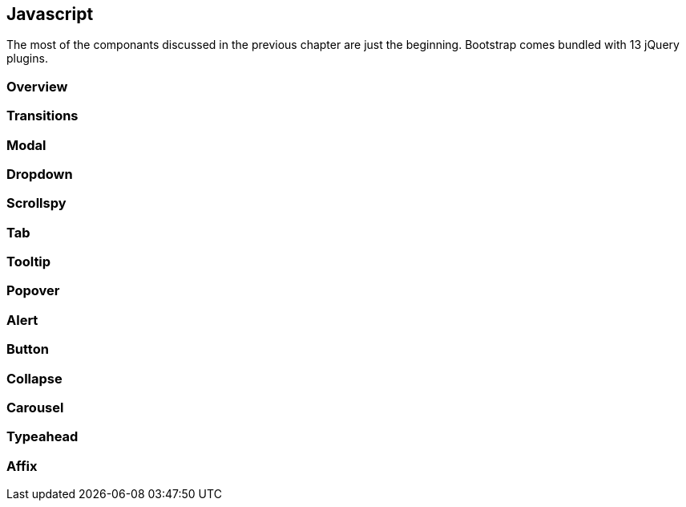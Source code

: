 == Javascript 

The most of the componants discussed in the previous chapter are just the beginning. Bootstrap comes bundled with 13 jQuery plugins.

=== Overview



=== Transitions

=== Modal

=== Dropdown

=== Scrollspy

=== Tab

=== Tooltip

=== Popover

=== Alert

=== Button

=== Collapse

=== Carousel

=== Typeahead

=== Affix

